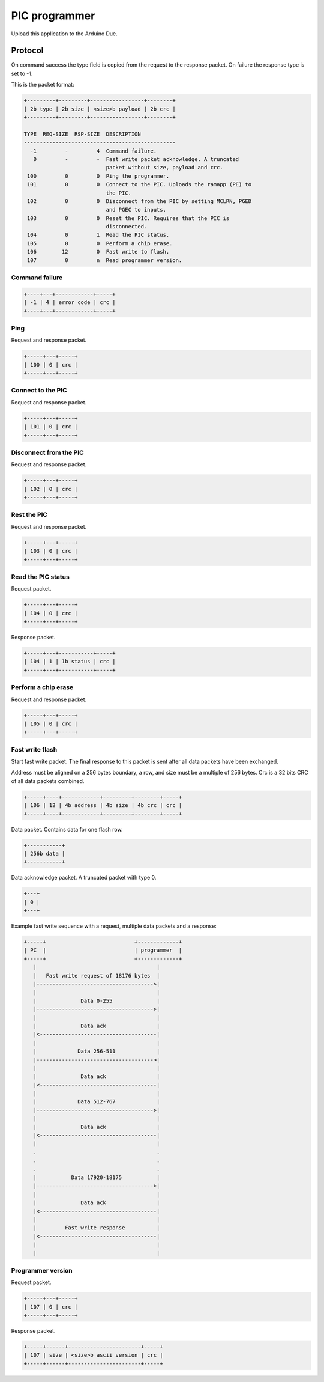 PIC programmer
==============

Upload this application to the Arduino Due.

Protocol
--------

On command success the type field is copied from the request to the
response packet. On failure the response type is set to -1.

This is the packet format:

.. code-block:: text

   +---------+---------+-----------------+--------+
   | 2b type | 2b size | <size>b payload | 2b crc |
   +---------+---------+-----------------+--------+

   TYPE  REQ-SIZE  RSP-SIZE  DESCRIPTION
   ------------------------------------------------
     -1         -         4  Command failure.
      0         -         -  Fast write packet acknowledge. A truncated
                             packet without size, payload and crc.
    100         0         0  Ping the programmer.
    101         0         0  Connect to the PIC. Uploads the ramapp (PE) to
                             the PIC.
    102         0         0  Disconnect from the PIC by setting MCLRN, PGED
                             and PGEC to inputs.
    103         0         0  Reset the PIC. Requires that the PIC is
                             disconnected.
    104         0         1  Read the PIC status.
    105         0         0  Perform a chip erase.
    106        12         0  Fast write to flash.
    107         0         n  Read programmer version.

Command failure
^^^^^^^^^^^^^^^

.. code-block:: text

   +----+---+------------+-----+
   | -1 | 4 | error code | crc |
   +----+---+------------+-----+

Ping
^^^^

Request and response packet.

.. code-block:: text

   +-----+---+-----+
   | 100 | 0 | crc |
   +-----+---+-----+

Connect to the PIC
^^^^^^^^^^^^^^^^^^

Request and response packet.

.. code-block:: text

   +-----+---+-----+
   | 101 | 0 | crc |
   +-----+---+-----+

Disconnect from the PIC
^^^^^^^^^^^^^^^^^^^^^^^

Request and response packet.

.. code-block:: text

   +-----+---+-----+
   | 102 | 0 | crc |
   +-----+---+-----+

Rest the PIC
^^^^^^^^^^^^

Request and response packet.

.. code-block:: text

   +-----+---+-----+
   | 103 | 0 | crc |
   +-----+---+-----+

Read the PIC status
^^^^^^^^^^^^^^^^^^^

Request packet.

.. code-block:: text

   +-----+---+-----+
   | 104 | 0 | crc |
   +-----+---+-----+

Response packet.

.. code-block:: text

   +-----+---+-----------+-----+
   | 104 | 1 | 1b status | crc |
   +-----+---+-----------+-----+

Perform a chip erase
^^^^^^^^^^^^^^^^^^^^

Request and response packet.

.. code-block:: text

   +-----+---+-----+
   | 105 | 0 | crc |
   +-----+---+-----+

Fast write flash
^^^^^^^^^^^^^^^^

Start fast write packet. The final response to this packet is sent
after all data packets have been exchanged.

Address must be aligned on a 256 bytes boundary, a row, and size must
be a multiple of 256 bytes. Crc is a 32 bits CRC of all data packets
combined.

.. code-block:: text

   +-----+----+------------+---------+--------+-----+
   | 106 | 12 | 4b address | 4b size | 4b crc | crc |
   +-----+----+------------+---------+--------+-----+

Data packet. Contains data for one flash row.

.. code-block:: text

   +-----------+
   | 256b data |
   +-----------+

Data acknowledge packet. A truncated packet with type 0.

.. code-block:: text

   +---+
   | 0 |
   +---+

Example fast write sequence with a request, multiple data packets and
a response:

.. code-block:: text

       +-----+                            +-------------+
       | PC  |                            | programmer  |
       +-----+                            +-------------+
          |                                      |
          |   Fast write request of 18176 bytes  |
          |------------------------------------->|
          |                                      |
          |              Data 0-255              |
          |------------------------------------->|
          |                                      |
          |              Data ack                |
          |<-------------------------------------|
          |                                      |
          |             Data 256-511             |
          |------------------------------------->|
          |                                      |
          |              Data ack                |
          |<-------------------------------------|
          |                                      |
          |             Data 512-767             |
          |------------------------------------->|
          |                                      |
          |              Data ack                |
          |<-------------------------------------|
          |                                      |
          .                                      .
          .                                      .
          .                                      .
          |           Data 17920-18175           |
          |------------------------------------->|
          |                                      |
          |              Data ack                |
          |<-------------------------------------|
          |                                      |
          |         Fast write response          |
          |<-------------------------------------|
          |                                      |
          |                                      |

Programmer version
^^^^^^^^^^^^^^^^^^

Request packet.

.. code-block:: text

   +-----+---+-----+
   | 107 | 0 | crc |
   +-----+---+-----+

Response packet.

.. code-block:: text

   +-----+------+-----------------------+-----+
   | 107 | size | <size>b ascii version | crc |
   +-----+------+-----------------------+-----+
